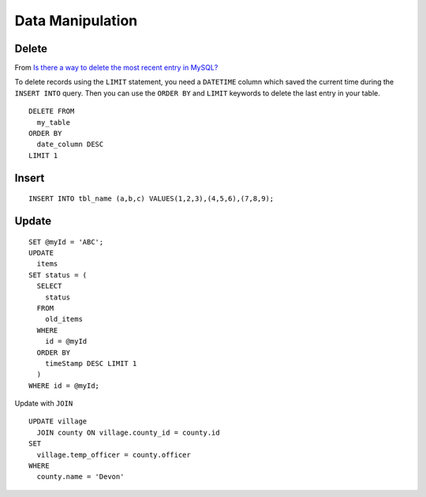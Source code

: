 Data Manipulation
*****************

.. highlight:: sql

Delete
======

From `Is there a way to delete the most recent entry in MySQL?`_

To delete records using the ``LIMIT`` statement, you need a ``DATETIME`` column
which saved the current time during the ``INSERT INTO`` query.  Then you can
use the ``ORDER BY`` and ``LIMIT`` keywords to delete the last entry in your
table.

::

  DELETE FROM
    my_table
  ORDER BY
    date_column DESC
  LIMIT 1

Insert
======

::

  INSERT INTO tbl_name (a,b,c) VALUES(1,2,3),(4,5,6),(7,8,9);

Update
======

::

  SET @myId = 'ABC';
  UPDATE
    items
  SET status = (
    SELECT
      status
    FROM
      old_items
    WHERE
      id = @myId
    ORDER BY
      timeStamp DESC LIMIT 1
    )
  WHERE id = @myId;

Update with ``JOIN``

::

  UPDATE village
    JOIN county ON village.county_id = county.id
  SET
    village.temp_officer = county.officer
  WHERE
    county.name = 'Devon'


.. _`Is there a way to delete the most recent entry in MySQL?`: http://stackoverflow.com/questions/2524452/is-there-a-way-to-delete-the-most-recent-entry-in-mysql-using-php
